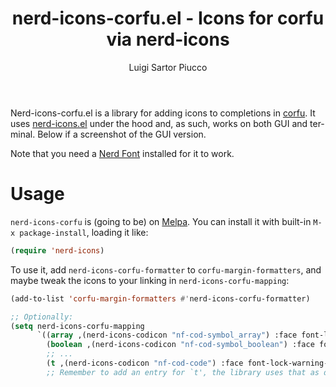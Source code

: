 #+title: nerd-icons-corfu.el - Icons for corfu via nerd-icons
#+author: Luigi Sartor Piucco
#+language: en

[[https://melpa.org/#/nerd-icons-corfu][file:https://melpa.org/packages/nerd-icons-corfu-badge.svg]]

Nerd-icons-corfu.el is a library for adding icons to completions in [[https://github.com/minad/corfu][corfu]]. It
uses [[https://github.com/rainstormstudio/nerd-icons.el][nerd-icons.el]] under the hood and, as such, works on both GUI and terminal.
Below if a screenshot of the GUI version.

[[file:screenshots/gui.png]]

Note that you need a [[https://www.nerdfonts.com/#home][Nerd Font]] installed for it to work.

* Usage
~nerd-icons-corfu~ is (going to be) on [[https://melpa.org/#/nerd-icons-corfu][Melpa]]. You can install it with built-in
~M-x package-install~, loading it like:
#+begin_src emacs-lisp
(require 'nerd-icons)
#+end_src

To use it, add ~nerd-icons-corfu-formatter~ to ~corfu-margin-formatters~, and
maybe tweak the icons to your linking in ~nerd-icons-corfu-mapping~:
#+begin_src emacs-lisp
(add-to-list 'corfu-margin-formatters #'nerd-icons-corfu-formatter)

;; Optionally:
(setq nerd-icons-corfu-mapping
      `((array ,(nerd-icons-codicon "nf-cod-symbol_array") :face font-lock-type-face)
        (boolean ,(nerd-icons-codicon "nf-cod-symbol_boolean") :face font-lock-builtin-face)
        ;; ...
        (t ,(nerd-icons-codicon "nf-cod-code") :face font-lock-warning-face)))
        ;; Remember to add an entry for `t', the library uses that as default.
#+end_src
